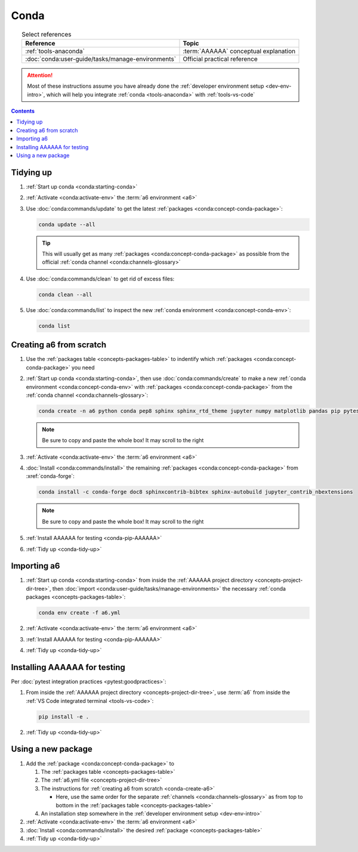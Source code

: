 .. 0.3.0

.. _conda-procedures:


#####
Conda
#####

.. csv-table:: Select references
   :header: Reference, Topic
   :align: center

   :ref:`tools-anaconda`, :term:`AAAAAA` conceptual explanation
   :doc:`conda:user-guide/tasks/manage-environments`, "Official practical
   reference"

.. attention::

   Most of these instructions assume you have already done the
   :ref:`developer environment setup <dev-env-intro>`, which will help you
   integrate :ref:`conda <tools-anaconda>` with :ref:`tools-vs-code`

.. contents:: Contents
   :local:

.. _conda-tidy-up:


**********
Tidying up
**********

#. :ref:`Start up conda <conda:starting-conda>`
#. :ref:`Activate <conda:activate-env>` the :term:`a6 environment <a6>`
#. Use :doc:`conda:commands/update` to get the latest
   :ref:`packages <conda:concept-conda-package>`:

   .. code-block:: bash

      conda update --all

   .. tip::

      This will usually get as many
      :ref:`packages <conda:concept-conda-package>`
      as possible from the official
      :ref:`conda channel <conda:channels-glossary>`

#. Use :doc:`conda:commands/clean` to get rid of excess files:

   .. code-block:: bash

      conda clean --all

#. Use :doc:`conda:commands/list` to inspect the new
   :ref:`conda environment <conda:concept-conda-env>`:

   .. code-block:: bash

      conda list

.. _conda-create-a6:


************************
Creating a6 from scratch
************************

#. Use the :ref:`packages table <concepts-packages-table>` to indentify which
   :ref:`packages <conda:concept-conda-package>` you need
#. :ref:`Start up conda <conda:starting-conda>`, then use
   :doc:`conda:commands/create` to make a new
   :ref:`conda environment <conda:concept-conda-env>` with
   :ref:`packages <conda:concept-conda-package>` from
   the :ref:`conda channel <conda:channels-glossary>`:

   .. code-block:: bash

      conda create -n a6 python conda pep8 sphinx sphinx_rtd_theme jupyter numpy matplotlib pandas pip pytest

   .. note::

      Be sure to copy and paste the whole box! It may scroll to the right

#. :ref:`Activate <conda:activate-env>` the :term:`a6 environment <a6>`
#. :doc:`Install <conda:commands/install>` the remaining
   :ref:`packages <conda:concept-conda-package>` from :xref:`conda-forge`:

   .. code-block:: bash

      conda install -c conda-forge doc8 sphinxcontrib-bibtex sphinx-autobuild jupyter_contrib_nbextensions

   .. note::

      Be sure to copy and paste the whole box! It may scroll to the right

#. :ref:`Install AAAAAA for testing <conda-pip-AAAAAA>`
#. :ref:`Tidy up <conda-tidy-up>`

.. _conda-import-a6:


************
Importing a6
************

#. :ref:`Start up conda <conda:starting-conda>` from inside the
   :ref:`AAAAAA project directory <concepts-project-dir-tree>`, then
   :doc:`import <conda:user-guide/tasks/manage-environments>`
   the necessary :ref:`conda packages <concepts-packages-table>`:

   .. code-block:: bash

      conda env create -f a6.yml

#. :ref:`Activate <conda:activate-env>` the :term:`a6 environment <a6>`
#. :ref:`Install AAAAAA for testing <conda-pip-AAAAAA>`
#. :ref:`Tidy up <conda-tidy-up>`

.. _conda-pip-AAAAAA:


*****************************
Installing AAAAAA for testing
*****************************

Per :doc:`pytest integration practices <pytest:goodpractices>`:

#. From inside the :ref:`AAAAAA project directory <concepts-project-dir-tree>`,
   use :term:`a6` from inside the
   :ref:`VS Code integrated terminal <tools-vs-code>`:

   .. code-block:: bash

      pip install -e .

#. :ref:`Tidy up <conda-tidy-up>`


*******************
Using a new package
*******************

#. Add the :ref:`package <conda:concept-conda-package>` to

   #. The :ref:`packages table <concepts-packages-table>`
   #. The :ref:`a6.yml file <concepts-project-dir-tree>`
   #. The instructions for :ref:`creating a6 from scratch <conda-create-a6>`

      * Here, use the same order for the separate
        :ref:`channels <conda:channels-glossary>` as from top to bottom in the
        :ref:`packages table <concepts-packages-table>`

   #. An installation step somewhere in the
      :ref:`developer environment setup <dev-env-intro>`

#. :ref:`Activate <conda:activate-env>` the :term:`a6 environment <a6>`
#. :doc:`Install <conda:commands/install>` the desired
   :ref:`package <concepts-packages-table>`
#. :ref:`Tidy up <conda-tidy-up>`
